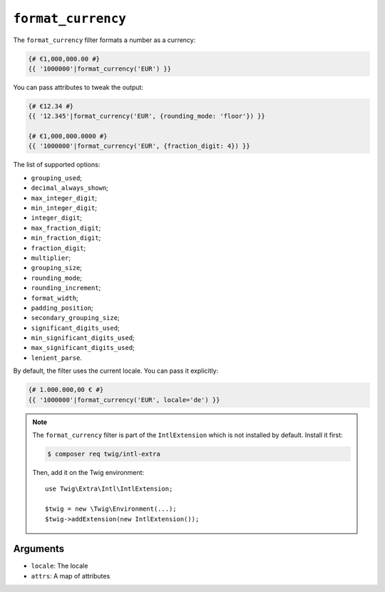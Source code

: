 ``format_currency``
===================

.. versionadded:: 2.12
    The ``format_currency`` filter was added in Twig 2.12.

The ``format_currency`` filter formats a number as a currency:

.. code-block:: twig

    {# €1,000,000.00 #}
    {{ '1000000'|format_currency('EUR') }}

You can pass attributes to tweak the output:

.. code-block:: twig

    {# €12.34 #}
    {{ '12.345'|format_currency('EUR', {rounding_mode: 'floor'}) }}

    {# €1,000,000.0000 #}
    {{ '1000000'|format_currency('EUR', {fraction_digit: 4}) }}

The list of supported options:

* ``grouping_used``;
* ``decimal_always_shown``;
* ``max_integer_digit``;
* ``min_integer_digit``;
* ``integer_digit``;
* ``max_fraction_digit``;
* ``min_fraction_digit``;
* ``fraction_digit``;
* ``multiplier``;
* ``grouping_size``;
* ``rounding_mode``;
* ``rounding_increment``;
* ``format_width``;
* ``padding_position``;
* ``secondary_grouping_size``;
* ``significant_digits_used``;
* ``min_significant_digits_used``;
* ``max_significant_digits_used``;
* ``lenient_parse``.

By default, the filter uses the current locale. You can pass it explicitly:

.. code-block:: twig

    {# 1.000.000,00 € #}
    {{ '1000000'|format_currency('EUR', locale='de') }}

.. note::

    The ``format_currency`` filter is part of the ``IntlExtension`` which is not
    installed by default. Install it first:

    .. code-block:: bash

        $ composer req twig/intl-extra

    Then, add it on the Twig environment::

        use Twig\Extra\Intl\IntlExtension;

        $twig = new \Twig\Environment(...);
        $twig->addExtension(new IntlExtension());

Arguments
---------

* ``locale``: The locale
* ``attrs``: A map of attributes
